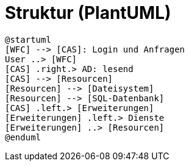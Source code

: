 # Struktur (PlantUML)

[plantuml, format="svg"]
....
@startuml
[WFC] --> [CAS]: Login und Anfragen
User ..> [WFC]
[CAS] .right.> AD: lesend
[CAS] --> [Resourcen]
[Resourcen] --> [Dateisystem]
[Resourcen] --> [SQL-Datenbank]
[CAS] .left.> [Erweiterungen]
[Erweiterungen] .left.> Dienste
[Erweiterungen] ..> [Resourcen]
@enduml
....